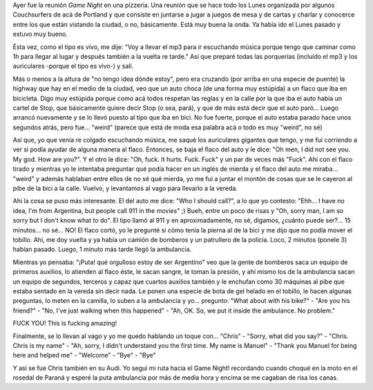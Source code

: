 .. link:
.. description:
.. tags: portland, viajes
.. date: 2013/05/01 03:06:38
.. title: Unbelievable
.. slug: unbelievable

Ayer fue la reunión \ *Game Night* en una pizzería. Una reunión que se
hace todo los Lunes organizada por algunos Couchsurfers de acá de
Portland y que consiste en juntarse a jugar a juegos de mesa y de cartas
y charlar y conocerce entre los que están vistando la ciudad, o no,
básicamente. Está muy buena la onda. Ya había ido el Lunes pasado y
estuvo muy bueno.

Ésta vez, como el tipo es vivo, me dije: "Voy a llevar el mp3 para ir
escuchando música porque tengo que caminar como 1h para llegar al lugar
y después también a la vuelta re tarde." Así que preparé todas las
porquerías (incluído el mp3 y los auriculares -porque el tipo es vivo-)
y salí.

Más o menos a la altura de "no tengo idea dónde estoy", pero era
cruzando (por arriba en una especie de puente) la highway que hay en el
medio de la ciudad, veo que un auto choca (de una forma muy estúpida) a
un flaco que iba en bicicleta. Digo muy estúpida porque como acá todos
respetan las reglas y en la calle por la que iba el auto había un cartel
de Stop, que básicamente quiere decir Stop (o sea, pará), y que de más
está decir que el auto paró... Luego arrancó nuevamente y se lo llevó
puesto al tipo que iba en bici. No fue fuerte, porque el auto estaba
parado hace unos segundos atrás, pero fue... "weird" (parece que está de
moda esa palabra acá o todo es muy "weird", no sé)

Así que, yo que venía re colgado escuchando música, me saqué los
auriculares gigantes que tengo, y me fui corriendo a ver si podía ayudar
de alguna manera al flaco. Entonces, se baja el flaco del auto y le
dice: "Oh men, I did not see you. My god. How are you?". Y el otro le
dice: "Oh, fuck. It hurts. Fuck. Fuck" y un par de veces más "Fuck". Ahí
con el flaco tirado y mientras yo le intentaba preguntar qué podía hacer
en un inglés de mierda y el flaco del auto me miraba... "weird" y además
hablaban entre ellos de no sé qué mierda, yo me fui a juntar el montón
de cosas que se le cayeron al pibe de la bici a la calle. Vuelvo, y
levantamos al vago para llevarlo a la vereda.

Ahí la cosa se puso más interesante. El del auto me dice: "Who I should
call?", a lo que yo contesto: "Ehh... I have no idea, I'm from
Argentina, but people call 911 in the movies" ;) Bueh, entre un poco de
risas y "Oh, sorry man, I am so sorry but I don't know what to do". El
tipo llamó al 911 y en aproximadamente, no sé, digamos, ¿cuánto puede
ser?... 15 minutos... no sé... NO! El flaco cortó, yo le pregunté si
cómo tenía la pierna al de la bici y me dijo que no podía mover el
tobillo. Ahí, me doy vuelta y ya había un camión de bomberos y un
patrullero de la policía. Loco, 2 minutos (ponele 3) habían pasado.
Luego, 1 minuto más tarde llegó la ambulancia.

Mientras yo pensaba: "¡Puta! qué orgulloso estoy de ser Argentino" veo
que la gente de bomberos saca un equipo de primeros auxilios, lo
atienden al flaco éste, le sacan sangre, le toman la presión, y ahí
mismo los de la ambulancia sacan un equipo de segundos, terceros y capaz
que cuartos auxilios también y le enchufan como 30 máquinas al pibe que
estaba sentado en la vereda sin decir nada. Le ponen una especie de bota
de gel helado en el tobillo, le hacen algunas preguntas, lo meten en la
camilla, lo suben a la ambulancia y yo... pregunto: "What about with his
bike?" - "Are you his friend?" - "No, I've just walking when this
happened" - "Ah, OK. So, we put it inside the ambulance. No problem."

FUCK YOU! This is fucking amazing!

Finalmente, se lo llevan al vago y yo me quedo hablando un toque con...
"Chris" - "Sorry, what did you say?" - "Chris. Chris is my name" - "Ah,
sorry, I didn't understand you the first time. My name is Manuel" -
"Thank you Manuel for being here and helped me" - "Welcome" - "Bye" -
"Bye"

Y así se fue Chris también en su Audi. Yo seguí mi ruta hacia el Game
Night! recordando cuando choqué en la moto en el rosedal de Paraná y
esperé la puta ambulancia por más de media hora y encima se me cagaban
de risa los canas.
